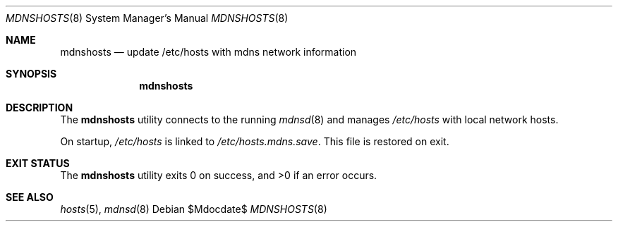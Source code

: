 .\"	$OpenBSD: mdoc.template,v 1.15 2014/03/31 00:09:54 dlg Exp $
.\"
.\" Copyright (c) 2017 Kristaps Dzonsons <kristaps@bsd.lv>
.\"
.\" Permission to use, copy, modify, and distribute this software for any
.\" purpose with or without fee is hereby granted, provided that the above
.\" copyright notice and this permission notice appear in all copies.
.\"
.\" THE SOFTWARE IS PROVIDED "AS IS" AND THE AUTHOR DISCLAIMS ALL WARRANTIES
.\" WITH REGARD TO THIS SOFTWARE INCLUDING ALL IMPLIED WARRANTIES OF
.\" MERCHANTABILITY AND FITNESS. IN NO EVENT SHALL THE AUTHOR BE LIABLE FOR
.\" ANY SPECIAL, DIRECT, INDIRECT, OR CONSEQUENTIAL DAMAGES OR ANY DAMAGES
.\" WHATSOEVER RESULTING FROM LOSS OF USE, DATA OR PROFITS, WHETHER IN AN
.\" ACTION OF CONTRACT, NEGLIGENCE OR OTHER TORTIOUS ACTION, ARISING OUT OF
.\" OR IN CONNECTION WITH THE USE OR PERFORMANCE OF THIS SOFTWARE.
.\"
.Dd $Mdocdate$
.Dt MDNSHOSTS 8
.Os
.Sh NAME
.Nm mdnshosts
.Nd update /etc/hosts with mdns network information
.Sh SYNOPSIS
.Nm mdnshosts
.Sh DESCRIPTION
The
.Nm
utility connects to the running
.Xr mdnsd 8
and manages
.Pa /etc/hosts
with local network hosts.
.Pp
On startup,
.Pa /etc/hosts
is linked to
.Pa /etc/hosts.mdns.save .
This file is restored on exit.
.\" .Sh FILES
.Sh EXIT STATUS
.Ex -std
.\" .Sh DIAGNOSTICS
.Sh SEE ALSO
.Xr hosts 5 ,
.Xr mdnsd 8
.\" .Sh STANDARDS
.\" .Sh HISTORY
.\" .Sh AUTHORS
.\" .Sh CAVEATS
.\" .Sh BUGS

